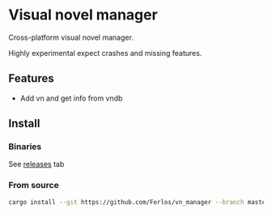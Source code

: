 #+author: Forlos

* Visual novel manager

Cross-platform visual novel manager.

Highly experimental expect crashes and missing features.

[[./media/preview.png]]

[[./media/preview2.png]]

** Features
- Add vn and get info from vndb

** Install
*** Binaries
See [[https://github.com/Forlos/vn_manager/releases][releases]] tab
*** From source
#+BEGIN_SRC bash
cargo install --git https://github.com/Forlos/vn_manager --branch master
#+END_SRC
